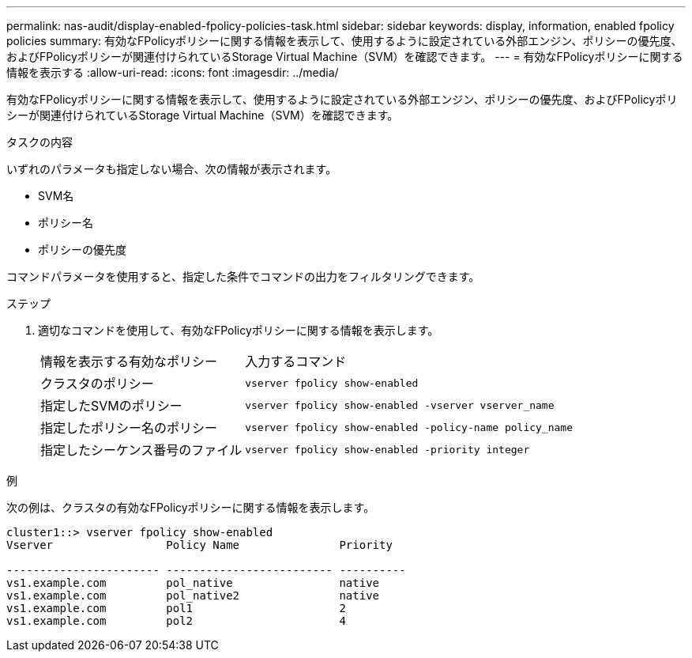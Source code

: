 ---
permalink: nas-audit/display-enabled-fpolicy-policies-task.html 
sidebar: sidebar 
keywords: display, information, enabled fpolicy policies 
summary: 有効なFPolicyポリシーに関する情報を表示して、使用するように設定されている外部エンジン、ポリシーの優先度、およびFPolicyポリシーが関連付けられているStorage Virtual Machine（SVM）を確認できます。 
---
= 有効なFPolicyポリシーに関する情報を表示する
:allow-uri-read: 
:icons: font
:imagesdir: ../media/


[role="lead"]
有効なFPolicyポリシーに関する情報を表示して、使用するように設定されている外部エンジン、ポリシーの優先度、およびFPolicyポリシーが関連付けられているStorage Virtual Machine（SVM）を確認できます。

.タスクの内容
いずれのパラメータも指定しない場合、次の情報が表示されます。

* SVM名
* ポリシー名
* ポリシーの優先度


コマンドパラメータを使用すると、指定した条件でコマンドの出力をフィルタリングできます。

.ステップ
. 適切なコマンドを使用して、有効なFPolicyポリシーに関する情報を表示します。
+
[cols="35,65"]
|===


| 情報を表示する有効なポリシー | 入力するコマンド 


 a| 
クラスタのポリシー
 a| 
`vserver fpolicy show-enabled`



 a| 
指定したSVMのポリシー
 a| 
`vserver fpolicy show-enabled -vserver vserver_name`



 a| 
指定したポリシー名のポリシー
 a| 
`vserver fpolicy show-enabled -policy-name policy_name`



 a| 
指定したシーケンス番号のファイル
 a| 
`vserver fpolicy show-enabled -priority integer`

|===


.例
次の例は、クラスタの有効なFPolicyポリシーに関する情報を表示します。

[listing]
----
cluster1::> vserver fpolicy show-enabled
Vserver                 Policy Name               Priority

----------------------- ------------------------- ----------
vs1.example.com         pol_native                native
vs1.example.com         pol_native2               native
vs1.example.com         pol1                      2
vs1.example.com         pol2                      4
----